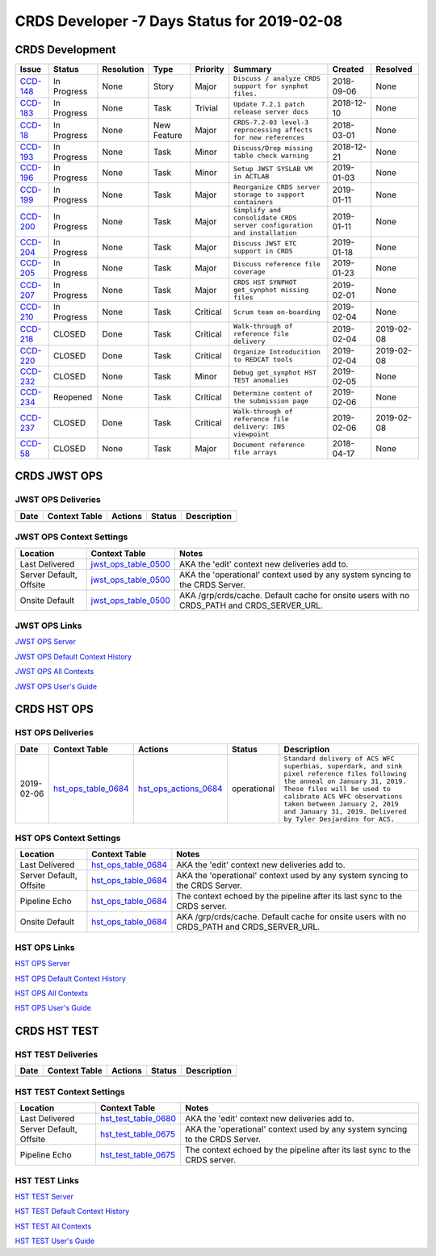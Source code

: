 CRDS Developer -7 Days Status for 2019-02-08
^^^^^^^^^^^^^^^^^^^^^^^^^^^^^^^^^^^^^^^^^^^^

CRDS Development
----------------
========== =========== ========== =========== ======== ======================================================================= ========== ==========
Issue      Status      Resolution Type        Priority Summary                                                                 Created    Resolved   
========== =========== ========== =========== ======== ======================================================================= ========== ==========
`CCD-148`_ In Progress None       Story       Major    ``Discuss / analyze CRDS support for synphot files.``                   2018-09-06 None       
`CCD-183`_ In Progress None       Task        Trivial  ``Update 7.2.1 patch release server docs``                              2018-12-10 None       
`CCD-18`_  In Progress None       New Feature Major    ``CRDS-7.2-03 level-3 reprocessing affects for new references``         2018-03-01 None       
`CCD-193`_ In Progress None       Task        Minor    ``Discuss/Drop missing table check warning``                            2018-12-21 None       
`CCD-196`_ In Progress None       Task        Minor    ``Setup JWST SYSLAB VM in ACTLAB``                                      2019-01-03 None       
`CCD-199`_ In Progress None       Task        Major    ``Reorganize CRDS server storage to support containers``                2019-01-11 None       
`CCD-200`_ In Progress None       Task        Major    ``Simplify and consolidate CRDS server configuration and installation`` 2019-01-11 None       
`CCD-204`_ In Progress None       Task        Major    ``Discuss JWST ETC support in CRDS``                                    2019-01-18 None       
`CCD-205`_ In Progress None       Task        Major    ``Discuss reference file coverage``                                     2019-01-23 None       
`CCD-207`_ In Progress None       Task        Major    ``CRDS HST SYNPHOT get_synphot missing files``                          2019-02-01 None       
`CCD-210`_ In Progress None       Task        Critical ``Scrum team on-boarding``                                              2019-02-04 None       
`CCD-218`_ CLOSED      Done       Task        Critical ``Walk-through of reference file delivery``                             2019-02-04 2019-02-08 
`CCD-220`_ CLOSED      Done       Task        Critical ``Organize Introducition to REDCAT tools``                              2019-02-04 2019-02-08 
`CCD-232`_ CLOSED      None       Task        Minor    ``Debug get_synphot HST TEST anomalies``                                2019-02-05 None       
`CCD-234`_ Reopened    None       Task        Critical ``Determine content of the submission page``                            2019-02-06 None       
`CCD-237`_ CLOSED      Done       Task        Critical ``Walk-through of reference file delivery: INS viewpoint``              2019-02-06 2019-02-08 
`CCD-58`_  CLOSED      None       Task        Major    ``Document reference file arrays``                                      2018-04-17 None       
========== =========== ========== =========== ======== ======================================================================= ========== ==========

.. _`CCD-148`: https://jira.stsci.edu/projects/CCD/issues/CCD-148?filter=allissues
.. _`CCD-183`: https://jira.stsci.edu/projects/CCD/issues/CCD-183?filter=allissues
.. _`CCD-18`: https://jira.stsci.edu/projects/CCD/issues/CCD-18?filter=allissues
.. _`CCD-193`: https://jira.stsci.edu/projects/CCD/issues/CCD-193?filter=allissues
.. _`CCD-196`: https://jira.stsci.edu/projects/CCD/issues/CCD-196?filter=allissues
.. _`CCD-199`: https://jira.stsci.edu/projects/CCD/issues/CCD-199?filter=allissues
.. _`CCD-200`: https://jira.stsci.edu/projects/CCD/issues/CCD-200?filter=allissues
.. _`CCD-204`: https://jira.stsci.edu/projects/CCD/issues/CCD-204?filter=allissues
.. _`CCD-205`: https://jira.stsci.edu/projects/CCD/issues/CCD-205?filter=allissues
.. _`CCD-207`: https://jira.stsci.edu/projects/CCD/issues/CCD-207?filter=allissues
.. _`CCD-210`: https://jira.stsci.edu/projects/CCD/issues/CCD-210?filter=allissues
.. _`CCD-218`: https://jira.stsci.edu/projects/CCD/issues/CCD-218?filter=allissues
.. _`CCD-220`: https://jira.stsci.edu/projects/CCD/issues/CCD-220?filter=allissues
.. _`CCD-232`: https://jira.stsci.edu/projects/CCD/issues/CCD-232?filter=allissues
.. _`CCD-234`: https://jira.stsci.edu/projects/CCD/issues/CCD-234?filter=allissues
.. _`CCD-237`: https://jira.stsci.edu/projects/CCD/issues/CCD-237?filter=allissues
.. _`CCD-58`: https://jira.stsci.edu/projects/CCD/issues/CCD-58?filter=allissues

CRDS JWST OPS
-------------

JWST OPS Deliveries
+++++++++++++++++++
==== ============= ======= ====== ===========
Date Context Table Actions Status Description 
==== ============= ======= ====== ===========
==== ============= ======= ====== ===========


JWST OPS Context Settings
+++++++++++++++++++++++++
======================= ====================== ==========================================================================================
Location                Context Table          Notes                                                                                      
======================= ====================== ==========================================================================================
Last Delivered          `jwst_ops_table_0500`_ AKA the 'edit' context new deliveries add to.                                              
Server Default, Offsite `jwst_ops_table_0500`_ AKA the 'operational' context used by any system syncing to the CRDS Server.               
Onsite Default          `jwst_ops_table_0500`_ AKA /grp/crds/cache. Default cache for onsite users with no CRDS_PATH and CRDS_SERVER_URL. 
======================= ====================== ==========================================================================================



JWST OPS Links
++++++++++++++


`JWST OPS Server`_

`JWST OPS Default Context History`_

`JWST OPS All Contexts`_

`JWST OPS User's Guide`_

.. _`JWST OPS Server`: https://jwst-crds.stsci.edu
.. _`JWST OPS Default Context History`:  https://jwst-crds.stsci.edu/display_context_history/
.. _`JWST OPS All Contexts`:  https://jwst-crds.stsci.edu/display_all_contexts/
.. _`JWST OPS User's Guide`: https://jwst-crds.stsci.edu/static/users_guide/index.html

.. _`jwst_ops_table_0500`: https://jwst-crds.stsci.edu/context_table/jwst_0500.pmap/

CRDS HST OPS
------------

HST OPS Deliveries
++++++++++++++++++
========== ===================== ======================= =========== =====================================================================================================================================================================================================================================================================================
Date       Context Table         Actions                 Status      Description                                                                                                                                                                                                                                                                           
========== ===================== ======================= =========== =====================================================================================================================================================================================================================================================================================
2019-02-06 `hst_ops_table_0684`_ `hst_ops_actions_0684`_ operational ``Standard delivery of ACS WFC superbias, superdark, and sink pixel reference files following the anneal on January 31, 2019. These files will be used to calibrate ACS WFC observations taken between January 2, 2019 and January 31, 2019. Delivered by Tyler Desjardins for ACS.`` 
========== ===================== ======================= =========== =====================================================================================================================================================================================================================================================================================


HST OPS Context Settings
++++++++++++++++++++++++
======================= ===================== ==========================================================================================
Location                Context Table         Notes                                                                                      
======================= ===================== ==========================================================================================
Last Delivered          `hst_ops_table_0684`_ AKA the 'edit' context new deliveries add to.                                              
Server Default, Offsite `hst_ops_table_0684`_ AKA the 'operational' context used by any system syncing to the CRDS Server.               
Pipeline Echo           `hst_ops_table_0684`_ The context echoed by the pipeline after its last sync to the CRDS server.                 
Onsite Default          `hst_ops_table_0684`_ AKA /grp/crds/cache. Default cache for onsite users with no CRDS_PATH and CRDS_SERVER_URL. 
======================= ===================== ==========================================================================================



HST OPS Links
+++++++++++++


`HST OPS Server`_

`HST OPS Default Context History`_

`HST OPS All Contexts`_

`HST OPS User's Guide`_

.. _`HST OPS Server`: https://hst-crds.stsci.edu
.. _`HST OPS Default Context History`:  https://hst-crds.stsci.edu/display_context_history/
.. _`HST OPS All Contexts`:  https://hst-crds.stsci.edu/display_all_contexts/
.. _`HST OPS User's Guide`: https://hst-crds.stsci.edu/static/users_guide/index.html

.. _`hst_ops_table_0684`: https://hst-crds.stsci.edu/context_table/hst_0684.pmap/
.. _`hst_ops_actions_0684`: https://hst-crds.stsci.edu/recent_activity_query/?filename=hst_0684.pmap

CRDS HST TEST
-------------

HST TEST Deliveries
+++++++++++++++++++
==== ============= ======= ====== ===========
Date Context Table Actions Status Description 
==== ============= ======= ====== ===========
==== ============= ======= ====== ===========


HST TEST Context Settings
+++++++++++++++++++++++++
======================= ====================== ============================================================================
Location                Context Table          Notes                                                                        
======================= ====================== ============================================================================
Last Delivered          `hst_test_table_0680`_ AKA the 'edit' context new deliveries add to.                                
Server Default, Offsite `hst_test_table_0675`_ AKA the 'operational' context used by any system syncing to the CRDS Server. 
Pipeline Echo           `hst_test_table_0675`_ The context echoed by the pipeline after its last sync to the CRDS server.   
======================= ====================== ============================================================================



HST TEST Links
++++++++++++++


`HST TEST Server`_

`HST TEST Default Context History`_

`HST TEST All Contexts`_

`HST TEST User's Guide`_

.. _`HST TEST Server`: https://hst-crds-test.stsci.edu
.. _`HST TEST Default Context History`:  https://hst-crds-test.stsci.edu/display_context_history/
.. _`HST TEST All Contexts`:  https://hst-crds-test.stsci.edu/display_all_contexts/
.. _`HST TEST User's Guide`: https://hst-crds-test.stsci.edu/static/users_guide/index.html

.. _`hst_test_table_0680`: https://hst-crds-test.stsci.edu/context_table/hst_0680.pmap/
.. _`hst_test_table_0675`: https://hst-crds-test.stsci.edu/context_table/hst_0675.pmap/

